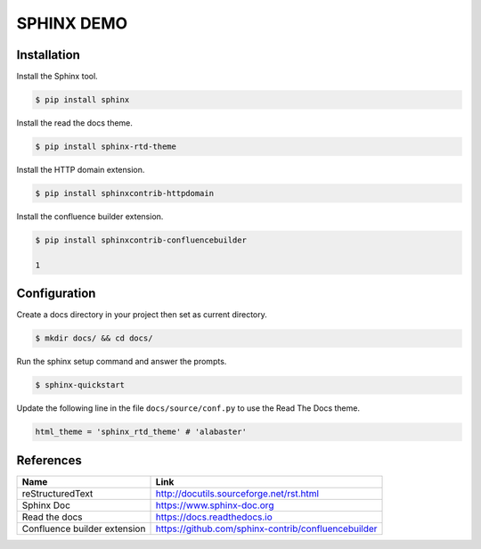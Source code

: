 SPHINX DEMO
==========================

Installation
--------------------------

Install the Sphinx tool.

.. code:: bash

   $ pip install sphinx

Install the read the docs theme.

.. code:: bash

   $ pip install sphinx-rtd-theme

Install the HTTP domain extension.

.. code:: bash

   $ pip install sphinxcontrib-httpdomain

Install the confluence builder extension.

.. code:: bash

   $ pip install sphinxcontrib-confluencebuilder

   1
Configuration
---------------------------

Create a docs directory in your project then set as current directory.

.. code:: bash

   $ mkdir docs/ && cd docs/

Run the sphinx setup command and answer the prompts.

.. code:: bash

   $ sphinx-quickstart

Update the following line in the file ``docs/source/conf.py`` to use the Read The Docs theme.

.. code:: python

   html_theme = 'sphinx_rtd_theme' # 'alabaster'


References
---------------------------

+------------------------------+-----------------------------------------------------+
| Name                         | Link                                                |
+==============================+=====================================================+
| reStructuredText             | http://docutils.sourceforge.net/rst.html            |
+------------------------------+-----------------------------------------------------+
| Sphinx Doc                   | https://www.sphinx-doc.org                          |
+------------------------------+-----------------------------------------------------+
| Read the docs                | https://docs.readthedocs.io                         |
+------------------------------+-----------------------------------------------------+
| Confluence builder extension | https://github.com/sphinx-contrib/confluencebuilder |
+------------------------------+-----------------------------------------------------+
